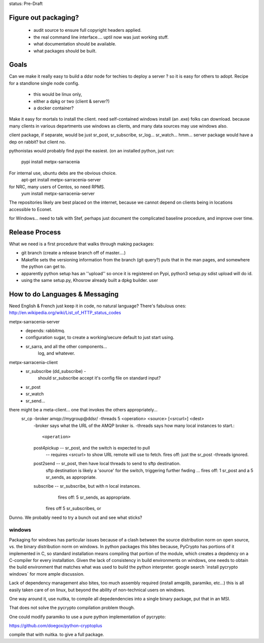 
status: Pre-Draft

Figure out packaging? 
---------------------

	- audit source to ensure full copyright headers applied.
	- the real command line interface.... uptil now was just working stuff.
	- what documentation should be available.
	- what packages should be built.


Goals
-----

Can we make it really easy to build a ddsr node for techies to deploy a server ?
so it is easy for others to adopt.   Recipe for a standlone single node config.

	- this would be linux only,
	- either a dpkg or two (client & server?)
	- a docker container?

Make it easy for mortals to install the client.
need self-contained windows install (an .exe) folks can download.
because many clients in various departments use windows as clients,
and many data sources may use windows also.

client package, if separate, would be just sr_post, sr_subscribe, sr_log...
sr_watch... hmm... server package would have a dep on rabbit? but client no.

pythonistas would probably find pypi the easiest. (on an installed python, just run:

    pypi install metpx-sarracenia

For internal use, ubuntu debs are the obvious choice.
    apt-get install metpx-sarracenia-server

for NRC, many users of Centos, so need RPMS.
    yum install metpx-sarracenia-server

The repositories likely are best placed on the internet, because we cannot depend
on clients being in locations accessible to Econet.

for Windows... need to talk with Stef, perhaps just document the complicated
baseline procedure, and improve over time.



Release Process
---------------

What we need is a first procedure that walks through making packages:

- git branch (create a release branch off of master....)
- Makefile sets the versioning information from the branch (git query?)
  puts that in the man pages, and somewhere the python can get to.
- apparently python setup has an ''upload'' so once it is registered
  on Pypi, python3 setup.py sdist upload will do id.
- using the same setup.py, Khosrow already built a dpkg builder.
  user



How to do Languages & Messaging
-------------------------------

Need English & French 
just keep it in code, no natural language?
There's fabulous ones: http://en.wikipedia.org/wiki/List_of_HTTP_status_codes

metpx-sarracenia-server
	- depends: rabbitmq.
	- configuration sugar, to create a working/secure default to just start using.
	- sr_sarra, and all the other components...
		log, and whatever.
		

metpx-sarracenia-client
	- sr_subscribe (dd_subscribe)  -
		should sr_subscribe accept it's config file on standard input?
	- sr_post
	- sr_watch
	- sr_send...


there might be a meta-client... one that invokes the others appropriately...
	sr_cp -broker amqp://mygroup@ddsr/ -threads 5  <operation>  <source> [<srcurl>] <dest>
		-broker says what the URL of the AMQP broker is.
		-threads says how many local instances to start.::

		<operation>

                post4pickup  -- sr_post, and the switch is expected to pull
                	-- requires <srcurl> to show URL remote will use to fetch.
                        fires off: just the sr_post -threads ignored.

                post2send    -- sr_post, then have local threads to send to sftp destination.
                        sftp destination is likely a 'source' for the switch, triggering further fwding ...
                        fires off: 1 sr_post and a 5 sr_sends, as appropriate.

                subscribe    -- sr_subscribe, but with n local instances.
                        fires off: 5 sr_sends, as appropriate.

                       fires off 5 sr_subscribes, or 
		
		
	
Dunno. We probably need to try a bunch out and see what sticks?


windows
~~~~~~~

Packaging for windows has particular issues because of a clash between the source 
distribution norm on open source, vs. the binary distribution norm on windows.   In 
python packages this bites because, PyCrypto has portions of it implemented in C, so standard installation means compiling that portion of the module, which creates a depdency on a C-compiler for every installation.  Given the lack of consistency in build environments on windows, one needs to obtain the build environment that matches what was used to build the python interpreter.  google search ´install pycrypto windows´ for more ample discussion.  

Lack of dependency management also bites, too much assembly required (install amqplib, paramiko, etc...)  this is all easily taken care of on linux, but beyond the ability of non-technical users on windows.


One way around it, use nuitka, to compile all depedendencies into a single binary package, put that in an MSI.

That does not solve the pycrypto compilation problem though.

One could modify paramiko to use a pure python implementation of pycrypto:

https://github.com/doegox/python-cryptoplus

compile that with nuitka.  to give a full package.


